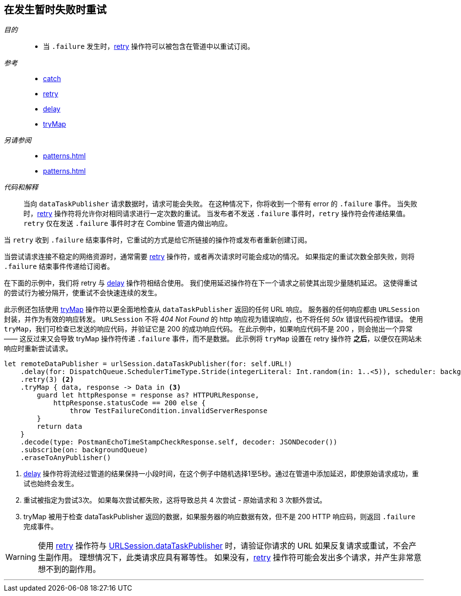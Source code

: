[#patterns-retry]
== 在发生暂时失败时重试

__目的__::

* 当 `.failure` 发生时，<<reference#reference-retry,retry>> 操作符可以被包含在管道中以重试订阅。

__参考__::

* <<reference#reference-catch,catch>>
* <<reference#reference-retry,retry>>
* <<reference#reference-delay,delay>>
* <<reference#reference-trymap,tryMap>>

__另请参阅__::

* <<patterns#patterns-oneshot-error-handling>>
* <<patterns#patterns-continual-error-handling>>

__代码和解释__::

当向 `dataTaskPublisher` 请求数据时，请求可能会失败。
在这种情况下，你将收到一个带有 error 的 `.failure` 事件。
当失败时，<<reference#reference-retry,retry>> 操作符将允许你对相同请求进行一定次数的重试。
当发布者不发送 `.failure` 事件时，`retry` 操作符会传递结果值。
`retry` 仅在发送 `.failure` 事件时才在 Combine 管道内做出响应。

当 `retry` 收到 `.failure` 结束事件时，它重试的方式是给它所链接的操作符或发布者重新创建订阅。

当尝试请求连接不稳定的网络资源时，通常需要 <<reference#reference-retry,retry>> 操作符，或者再次请求时可能会成功的情况。
如果指定的重试次数全部失败，则将 `.failure` 结束事件传递给订阅者。

在下面的示例中，我们将 retry 与 <<reference#reference-delay,delay>> 操作符相结合使用。
我们使用延迟操作符在下一个请求之前使其出现少量随机延迟。
这使得重试的尝试行为被分隔开，使重试不会快速连续的发生。

此示例还包括使用 <<reference#reference-trymap,tryMap>> 操作符以更全面地检查从 `dataTaskPublisher` 返回的任何 URL 响应。
服务器的任何响应都由 `URLSession` 封装，并作为有效的响应转发。
`URLSession` 不将 _404 Not Found_ 的 http 响应视为错误响应，也不将任何 _50x_ 错误代码视作错误。
使用 `tryMap`，我们可检查已发送的响应代码，并验证它是 200 的成功响应代码。
在此示例中，如果响应代码不是 200 ，则会抛出一个异常 —— 这反过来又会导致 tryMap 操作符传递 `.failure` 事件，而不是数据。
此示例将 `tryMap` 设置在 retry 操作符 *之后*，以便仅在网站未响应时重新尝试请求。

[source, swift]
----
let remoteDataPublisher = urlSession.dataTaskPublisher(for: self.URL!)
    .delay(for: DispatchQueue.SchedulerTimeType.Stride(integerLiteral: Int.random(in: 1..<5)), scheduler: backgroundQueue) <1>
    .retry(3) <2>
    .tryMap { data, response -> Data in <3>
        guard let httpResponse = response as? HTTPURLResponse,
            httpResponse.statusCode == 200 else {
                throw TestFailureCondition.invalidServerResponse
        }
        return data
    }
    .decode(type: PostmanEchoTimeStampCheckResponse.self, decoder: JSONDecoder())
    .subscribe(on: backgroundQueue)
    .eraseToAnyPublisher()
----

<1> <<reference#reference-delay,delay>> 操作符将流经过管道的结果保持一小段时间，在这个例子中随机选择1至5秒。通过在管道中添加延迟，即使原始请求成功，重试也始终会发生。
<2> 重试被指定为尝试3次。
如果每次尝试都失败，这将导致总共 4 次尝试 - 原始请求和 3 次额外尝试。
<3> tryMap 被用于检查 dataTaskPublisher 返回的数据，如果服务器的响应数据有效，但不是 200 HTTP 响应码，则返回 `.failure` 完成事件。

[WARNING]
====
使用 <<reference#reference-retry,retry>> 操作符与 <<reference#reference-datataskpublisher,URLSession.dataTaskPublisher>> 时，请验证你请求的 URL 如果反复请求或重试，不会产生副作用。
理想情况下，此类请求应具有幂等性。
如果没有，<<reference#reference-retry,retry>> 操作符可能会发出多个请求，并产生非常意想不到的副作用。
====

// force a page break - in HTML rendering is just a <HR>
<<<
'''
